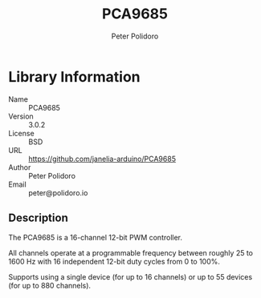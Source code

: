 #+TITLE: PCA9685
#+AUTHOR: Peter Polidoro
#+EMAIL: peter@polidoro.io

* Library Information
- Name :: PCA9685
- Version :: 3.0.2
- License :: BSD
- URL :: https://github.com/janelia-arduino/PCA9685
- Author :: Peter Polidoro
- Email :: peter@polidoro.io

** Description

The PCA9685 is a 16-channel 12-bit PWM controller.

All channels operate at a programmable frequency between roughly 25 to 1600 Hz
with 16 independent 12-bit duty cycles from 0 to 100%.

Supports using a single device (for up to 16 channels) or up to 55 devices
(for up to 880 channels).
